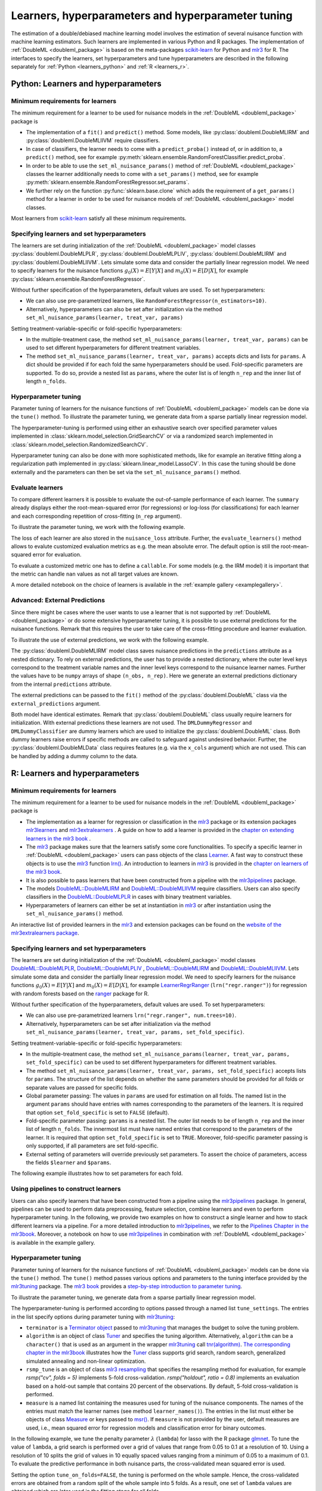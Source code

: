 .. _learners:

Learners, hyperparameters and hyperparameter tuning
-----------------------------------------------------------

The estimation of a double/debiased machine learning model involves the estimation of several nuisance function with
machine learning estimators.
Such learners are implemented in various Python and R packages.
The implementation of :ref:`DoubleML <doubleml_package>` is based on the meta-packages
`scikit-learn <https://scikit-learn.org/>`_ for Python and `mlr3 <https://mlr3.mlr-org.com/>`_ for R.
The interfaces to specify the learners, set hyperparameters and tune hyperparameters are described in the following
separately for :ref:`Python <learners_python>` and :ref:`R <learners_r>`.

.. _learners_python:

Python: Learners and hyperparameters
^^^^^^^^^^^^^^^^^^^^^^^^^^^^^^^^^^^^^^^^^^^^

Minimum requirements for learners
#################################

The minimum requirement for a learner to be used for nuisance models in the :ref:`DoubleML <doubleml_package>`
package is

* The implementation of a ``fit()`` and ``predict()`` method.
  Some models, like :py:class:`doubleml.DoubleMLIRM` and :py:class:`doubleml.DoubleMLIIVM` require classifiers.
* In case of classifiers, the learner needs to come with a ``predict_proba()`` instead of, or in addition to, a
  ``predict()`` method, see for example :py:meth:`sklearn.ensemble.RandomForestClassifier.predict_proba`.
* In order to be able to use the ``set_ml_nuisance_params()`` method of :ref:`DoubleML <doubleml_package>` classes the
  learner additionally needs to come with a ``set_params()`` method,
  see for example :py:meth:`sklearn.ensemble.RandomForestRegressor.set_params`.
* We further rely on the function :py:func:`sklearn.base.clone` which adds the requirement of a ``get_params()``
  method for a learner in order to be used for nuisance models of :ref:`DoubleML <doubleml_package>` model classes.

Most learners from `scikit-learn <https://scikit-learn.org/>`_ satisfy all these minimum requirements.

Specifying learners and set hyperparameters
###########################################

The learners are set during initialization of the :ref:`DoubleML <doubleml_package>` model classes
:py:class:`doubleml.DoubleMLPLR`, :py:class:`doubleml.DoubleMLPLIV`,
:py:class:`doubleml.DoubleMLIRM` and :py:class:`doubleml.DoubleMLIIVM`.
Lets simulate some data and consider the partially linear regression model.
We need to specify learners for the nuisance functions :math:`g_0(X) = E[Y|X]` and :math:`m_0(X) = E[D|X]`,
for example :py:class:`sklearn.ensemble.RandomForestRegressor`.

.. tab-set::

  .. tab-item:: Python
    :sync: py

    .. ipython:: python

      import doubleml as dml
      from doubleml.datasets import make_plr_CCDDHNR2018
      from sklearn.ensemble import RandomForestRegressor

      np.random.seed(1234)
      ml_l = RandomForestRegressor()
      ml_m = RandomForestRegressor()
      data = make_plr_CCDDHNR2018(alpha=0.5, return_type='DataFrame')
      obj_dml_data = dml.DoubleMLData(data, 'y', 'd')
      dml_plr_obj = dml.DoubleMLPLR(obj_dml_data, ml_l, ml_m)
      dml_plr_obj.fit().summary

Without further specification of the hyperparameters, default values are used. To set hyperparameters:

* We can also use pre-parametrized learners, like ``RandomForestRegressor(n_estimators=10)``.
* Alternatively, hyperparameters can also be set after initialization via the method
  ``set_ml_nuisance_params(learner, treat_var, params)``


.. tab-set::

  .. tab-item:: Python
    :sync: py

    .. ipython:: python

        np.random.seed(1234)
        dml_plr_obj = dml.DoubleMLPLR(obj_dml_data,
                                      RandomForestRegressor(n_estimators=10),
                                      RandomForestRegressor())
        print(dml_plr_obj.fit().summary)

        np.random.seed(1234)
        dml_plr_obj = dml.DoubleMLPLR(obj_dml_data,
                                      RandomForestRegressor(),
                                      RandomForestRegressor())
        dml_plr_obj.set_ml_nuisance_params('ml_l', 'd', {'n_estimators': 10});
        print(dml_plr_obj.fit().summary)

Setting treatment-variable-specific or fold-specific hyperparameters:

* In the multiple-treatment case, the method ``set_ml_nuisance_params(learner, treat_var, params)`` can be used to set
  different hyperparameters for different treatment variables.
* The method ``set_ml_nuisance_params(learner, treat_var, params)`` accepts dicts and lists for ``params``.
  A dict should be provided if for each fold the same hyperparameters should be used.
  Fold-specific parameters are supported. To do so,  provide a nested list as ``params``, where the outer list is of
  length ``n_rep`` and the inner list of length ``n_folds``.


Hyperparameter tuning
#####################

Parameter tuning of learners for the nuisance functions of :ref:`DoubleML <doubleml_package>` models can be done via
the ``tune()`` method.
To illustrate the parameter tuning, we generate data from a sparse partially linear regression model.

.. tab-set::

  .. tab-item:: Python
    :sync: py

    .. ipython:: python

        import doubleml as dml
        import numpy as np

        np.random.seed(3141)
        n_obs = 200
        n_vars = 200
        theta = 3
        X = np.random.normal(size=(n_obs, n_vars))
        d = np.dot(X[:, :3], np.array([5, 5, 5])) + np.random.standard_normal(size=(n_obs,))
        y = theta * d + np.dot(X[:, :3], np.array([5, 5, 5])) + np.random.standard_normal(size=(n_obs,))
        dml_data = dml.DoubleMLData.from_arrays(X, y, d)

The hyperparameter-tuning is performed using either an exhaustive search over specified parameter values
implemented in :class:`sklearn.model_selection.GridSearchCV` or via a randomized search implemented in
:class:`sklearn.model_selection.RandomizedSearchCV`.

.. tab-set::

  .. tab-item:: Python
    :sync: py

    .. ipython:: python

        import doubleml as dml
        from sklearn.linear_model import Lasso

        ml_l = Lasso()
        ml_m = Lasso()
        dml_plr_obj = dml.DoubleMLPLR(dml_data, ml_l, ml_m)
        par_grids = {'ml_l': {'alpha': np.arange(0.05, 1., 0.1)},
                     'ml_m': {'alpha': np.arange(0.05, 1., 0.1)}}
        dml_plr_obj.tune(par_grids, search_mode='grid_search');
        print(dml_plr_obj.params)
        print(dml_plr_obj.fit().summary)

        np.random.seed(1234)
        par_grids = {'ml_l': {'alpha': np.arange(0.05, 1., 0.01)},
                     'ml_m': {'alpha': np.arange(0.05, 1., 0.01)}}
        dml_plr_obj.tune(par_grids, search_mode='randomized_search', n_iter_randomized_search=20);
        print(dml_plr_obj.params)
        print(dml_plr_obj.fit().summary)

Hyperparameter tuning can also be done with more sophisticated methods, like for example an iterative fitting along
a regularization path implemented in :py:class:`sklearn.linear_model.LassoCV`.
In this case the tuning should be done externally and the parameters can then be set via the
``set_ml_nuisance_params()`` method.

.. tab-set::

  .. tab-item:: Python
    :sync: py

    .. ipython:: python

        import doubleml as dml
        from sklearn.linear_model import LassoCV

        np.random.seed(1234)
        ml_l_tune = LassoCV().fit(dml_data.x, dml_data.y)
        ml_m_tune = LassoCV().fit(dml_data.x, dml_data.d)

        ml_l = Lasso()
        ml_m = Lasso()
        dml_plr_obj = dml.DoubleMLPLR(dml_data, ml_l, ml_m)
        dml_plr_obj.set_ml_nuisance_params('ml_l', 'd', {'alpha': ml_l_tune.alpha_});
        dml_plr_obj.set_ml_nuisance_params('ml_m', 'd', {'alpha': ml_m_tune.alpha_});
        print(dml_plr_obj.params)
        print(dml_plr_obj.fit().summary)


.. TODO: Also discuss other specification options like `tune_on_folds` or `scoring_methods`.

.. _eval_learners:

Evaluate learners
#################

To compare different learners it is possible to evaluate the out-of-sample performance of each learner. The ``summary``
already displays either the root-mean-squared error (for regressions) or log-loss (for classifications) for each learner
and each corresponding repetition of cross-fitting (``n_rep`` argument).

To illustrate the parameter tuning, we work with the following example.

.. tab-set::

  .. tab-item:: Python
    :sync: py

    .. ipython:: python

        import doubleml as dml
        from doubleml.datasets import make_plr_CCDDHNR2018
        from sklearn.ensemble import RandomForestRegressor

        np.random.seed(1234)
        ml_l = RandomForestRegressor()
        ml_m = RandomForestRegressor()
        data = make_plr_CCDDHNR2018(alpha=0.5, return_type='DataFrame')
        obj_dml_data = dml.DoubleMLData(data, 'y', 'd')
        dml_plr_obj = dml.DoubleMLPLR(obj_dml_data, ml_l, ml_m)
        dml_plr_obj.fit()
        print(dml_plr_obj)

The loss of each learner are also stored in the ``nuisance_loss`` attribute.
Further, the ``evaluate_learners()`` method allows to evalute customized evaluation metrics as e.g. the mean absolute error. 
The default option is still the root-mean-squared error for evaluation.

.. tab-set::

  .. tab-item:: Python
    :sync: py

    .. ipython:: python

        print(dml_plr_obj.nuisance_loss)
        print(dml_plr_obj.evaluate_learners())

To evaluate a customized metric one has to define a ``callable``. For some models (e.g. the IRM model) it is important that
the metric can handle ``nan`` values as not all target values are known.   

.. tab-set::

  .. tab-item:: Python
    :sync: py

    .. ipython:: python

        from sklearn.metrics import mean_absolute_error

        def mae(y_true, y_pred):
            subset = np.logical_not(np.isnan(y_true))
            return mean_absolute_error(y_true[subset], y_pred[subset])

        dml_plr_obj.evaluate_learners(learners=['ml_l'], metric=mae)

A more detailed notebook on the choice of learners is available in the :ref:`example gallery <examplegallery>`.

.. _ext_pred:

Advanced: External Predictions
##############################

Since there might be cases where the user wants to use a learner that is not supported by :ref:`DoubleML <doubleml_package>`
or do some extensive hyperparameter tuning, it is possible to use external predictions for the nuisance functions.
Remark that this requires the user to take care of the cross-fitting procedure and learner evaluation.

To illustrate the use of external predictions, we work with the following example.

.. tab-set::

  .. tab-item:: Python
    :sync: py

    .. ipython:: python

      import numpy as np
      import doubleml as dml
      from doubleml.datasets import make_irm_data
      from sklearn.ensemble import RandomForestRegressor, RandomForestClassifier

      np.random.seed(3333)
      data = make_irm_data(theta=0.5, n_obs=500, dim_x=10, return_type='DataFrame')
      obj_dml_data = dml.DoubleMLData(data, 'y', 'd')

      # DoubleML with interal predictions
      ml_g = RandomForestRegressor(n_estimators=100, max_features=10, max_depth=5, min_samples_leaf=2)
      ml_m = RandomForestClassifier(n_estimators=100, max_features=10, max_depth=5, min_samples_leaf=2)
      dml_irm_obj = dml.DoubleMLIRM(obj_dml_data, ml_g, ml_m)
      dml_irm_obj.fit()
      print(dml_irm_obj.summary)

The :py:class:`doubleml.DoubleMLIRM` model class saves nuisance predictions in the ``predictions`` attribute as a nested dictionary.
To rely on external predictions, the user has to provide a nested dictionary, where the outer level keys correspond to the treatment
variable names and the inner level keys correspond to the nuisance learner names. Further the values have to be ``numpy`` arrays of shape
``(n_obs, n_rep)``. Here we generate an external predictions dictionary from the internal ``predictions`` attribute.

.. tab-set::

  .. tab-item:: Python
    :sync: py

    .. ipython:: python

      pred_dict = {"d": {
          "ml_g0": dml_irm_obj.predictions["ml_g0"][:, :, 0],
          "ml_g1": dml_irm_obj.predictions["ml_g1"][:, :, 0],
          "ml_m": dml_irm_obj.predictions["ml_m"][:, :, 0]
          }               
      }

The external predictions can be passed to the ``fit()`` method of the :py:class:`doubleml.DoubleML` class via the ``external_predictions`` argument.

.. tab-set::

  .. tab-item:: Python
    :sync: py

    .. ipython:: python
      
      ml_g = dml.utils.DMLDummyRegressor()
      ml_m = dml.utils.DMLDummyClassifier()
      dml_irm_obj_ext = dml.DoubleMLIRM(obj_dml_data, ml_g, ml_m)
      dml_irm_obj_ext.fit(external_predictions=pred_dict)
      print(dml_irm_obj_ext.summary)

Both model have identical estimates. Remark that :py:class:`doubleml.DoubleML` class usually require learners for initialization.
With external predictions these learners are not used. The ``DMLDummyRegressor`` and ``DMLDummyClassifier`` are dummy learners which
are used to initialize the :py:class:`doubleml.DoubleML` class. Both dummy learners raise errors if specific methods are called to safeguard against
undesired behavior. Further, the :py:class:`doubleml.DoubleMLData` class requires features (e.g. via the ``x_cols`` argument) which are not used. 
This can be handled by adding a dummy column to the data.

.. _learners_r:

R: Learners and hyperparameters
^^^^^^^^^^^^^^^^^^^^^^^^^^^^^^^^^^^^^^^

Minimum requirements for learners
#################################

The minimum requirement for a learner to be used for nuisance models in the :ref:`DoubleML <doubleml_package>` package is

* The implementation as a learner for regression or classification in the `mlr3 <https://mlr3.mlr-org.com/>`_ package
  or its extension packages `mlr3learners <https://mlr3learners.mlr-org.com/>`_ and
  `mlr3extralearners <https://mlr3extralearners.mlr-org.com/>`_ . A guide on how to add a learner is provided in the
  `chapter on extending learners in the mlr3 book <https://mlr3book.mlr-org.com/chapters/chapter10/advanced_technical_aspects_of_mlr3.html#sec-extending>`_ .
* The `mlr3 <https://mlr3.mlr-org.com/>`_ package makes sure that the learners satisfy some core functionalities.
  To specify a specific learner in :ref:`DoubleML <doubleml_package>` users can pass objects of the class
  `Learner <https://mlr3.mlr-org.com/reference/Learner.html>`_. A fast way to construct these objects is to use the
  `mlr3 <https://mlr3.mlr-org.com/>`_  function `lrn() <https://mlr3.mlr-org.com/reference/mlr_sugar.html>`_.
  An introduction to learners in `mlr3 <https://mlr3.mlr-org.com/>`_  is provided in the `chapter on learners of the mlr3 book <https://mlr3book.mlr-org.com/chapters/chapter2/data_and_basic_modeling.html#sec-learners>`_.
* It is also possible to pass learners that have been constructed from a pipeline with the `mlr3pipelines <https://mlr3pipelines.mlr-org.com/>`_
  package.
* The models `DoubleML::DoubleMLIRM <https://docs.doubleml.org/r/stable/reference/DoubleMLIRM.html>`_ and
  `DoubleML::DoubleMLIIVM <https://docs.doubleml.org/r/stable/reference/DoubleMLIIVM.html>`_ require classifiers.
  Users can also specify classifiers in the `DoubleML::DoubleMLPLR <https://docs.doubleml.org/r/stable/reference/DoubleMLPLR.html>`_
  in cases with binary treatment variables.
* Hyperparameters of learners can either be set at instantiation in `mlr3 <https://mlr3.mlr-org.com/>`_ or after
  instantiation using the ``set_ml_nuisance_params()`` method.


An interactive list of provided learners in the `mlr3 <https://mlr3.mlr-org.com/>`_ and extension packages can be found on the
`website of the mlr3extralearners package <https://mlr3extralearners.mlr-org.com/articles/learners/list_learners.html>`_.



Specifying learners and set hyperparameters
###########################################

The learners are set during initialization of the :ref:`DoubleML <doubleml_package>` model classes
`DoubleML::DoubleMLPLR <https://docs.doubleml.org/r/stable/reference/DoubleMLPLR.html>`_,
`DoubleML::DoubleMLPLIV <https://docs.doubleml.org/r/stable/reference/DoubleMLPLIV.html>`_ ,
`DoubleML::DoubleMLIRM <https://docs.doubleml.org/r/stable/reference/DoubleMLIRM.html>`_
and `DoubleML::DoubleMLIIVM <https://docs.doubleml.org/r/stable/reference/DoubleMLIIVM.html>`_.
Lets simulate some data and consider the partially linear regression model.
We need to specify learners for the nuisance functions :math:`g_0(X) = E[Y|X]` and :math:`m_0(X) = E[D|X]`,
for example `LearnerRegrRanger <https://mlr3learners.mlr-org.com/reference/mlr_learners_regr.ranger.html>`_
(``lrn("regr.ranger")``) for regression with random forests based on the  `ranger <https://github.com/imbs-hl/ranger>`_
package for R.

.. tab-set::

  .. tab-item:: R
    :sync: r

    .. jupyter-execute::

        library(DoubleML)
        library(mlr3)
        library(mlr3learners)
        library(data.table)
        lgr::get_logger("mlr3")$set_threshold("warn")

        # set up a mlr3 learner
        learner = lrn("regr.ranger")
        ml_l = learner$clone()
        ml_m = learner$clone()
        set.seed(3141)
        data = make_plr_CCDDHNR2018(alpha=0.5, return_type='data.table')
        obj_dml_data = DoubleMLData$new(data, y_col="y", d_cols="d")
        dml_plr_obj = DoubleMLPLR$new(obj_dml_data, ml_l, ml_m)
        dml_plr_obj$fit()
        dml_plr_obj$summary()

Without further specification of the hyperparameters, default values are used. To set hyperparameters:

* We can also use pre-parametrized learners ``lrn("regr.ranger", num.trees=10)``.
* Alternatively, hyperparameters can be set after initialization via the method
  ``set_ml_nuisance_params(learner, treat_var, params, set_fold_specific)``.

.. tab-set::

  .. tab-item:: R
    :sync: r

    .. jupyter-execute::

        set.seed(3141)
        ml_l = lrn("regr.ranger", num.trees=10)
        ml_m = lrn("regr.ranger")
        obj_dml_data = DoubleMLData$new(data, y_col="y", d_cols="d")
        dml_plr_obj = DoubleMLPLR$new(obj_dml_data, ml_l, ml_m)
        dml_plr_obj$fit()
        dml_plr_obj$summary()

        set.seed(3141)
        ml_l = lrn("regr.ranger")
        dml_plr_obj = DoubleMLPLR$new(obj_dml_data, ml_l , ml_m)
        dml_plr_obj$set_ml_nuisance_params("ml_l", "d", list("num.trees"=10))
        dml_plr_obj$fit()
        dml_plr_obj$summary()

Setting treatment-variable-specific or fold-specific hyperparameters:

* In the multiple-treatment case, the method ``set_ml_nuisance_params(learner, treat_var, params, set_fold_specific)``
  can be used to set different hyperparameters for different treatment variables.
* The method ``set_ml_nuisance_params(learner, treat_var, params, set_fold_specific)`` accepts lists for ``params``.
  The structure of the list depends on whether the same parameters should be provided for all folds or separate values
  are passed for specific folds.
* Global parameter passing: The values in ``params`` are used for estimation on all folds.
  The named list in the argument ``params`` should have entries with names corresponding to
  the parameters of the learners. It is required that option ``set_fold_specific`` is set to ``FALSE`` (default).
* Fold-specific parameter passing: ``params`` is a nested list. The outer list needs to be of length ``n_rep`` and the inner
  list of length ``n_folds``. The innermost list must have named entries that correspond to the parameters of the learner.
  It is required that option ``set_fold_specific`` is set to ``TRUE``. Moreover, fold-specific
  parameter passing is only supported, if all parameters are set fold-specific.
* External setting of parameters will override previously set parameters. To assert the choice of parameters, access the
  fields ``$learner`` and ``$params``.

.. tab-set::

  .. tab-item:: R
    :sync: r

    .. jupyter-execute::

        set.seed(3141)
        ml_l = lrn("regr.ranger")
        ml_m = lrn("regr.ranger")
        obj_dml_data = DoubleMLData$new(data, y_col="y", d_cols="d")

        n_rep = 2
        n_folds = 3
        dml_plr_obj = DoubleMLPLR$new(obj_dml_data, ml_l, ml_m, n_rep=n_rep, n_folds=n_folds)

        # Set globally
        params = list("num.trees"=10)
        dml_plr_obj$set_ml_nuisance_params("ml_l", "d", params=params)
        dml_plr_obj$set_ml_nuisance_params("ml_m", "d", params=params)
        dml_plr_obj$learner
        dml_plr_obj$params
        dml_plr_obj$fit()
        dml_plr_obj$summary()


The following example illustrates how to set parameters for each fold.

.. tab-set::

  .. tab-item:: R
    :sync: r

    .. jupyter-execute::

        learner = lrn("regr.ranger")
        ml_l = learner$clone()
        ml_m = learner$clone()
        dml_plr_obj = DoubleMLPLR$new(obj_dml_data, ml_l, ml_m, n_rep=n_rep, n_folds=n_folds)

        # Set values for each fold
        params_exact = rep(list(rep(list(params), n_folds)), n_rep)
        dml_plr_obj$set_ml_nuisance_params("ml_l", "d", params=params_exact,
                                             set_fold_specific=TRUE)
        dml_plr_obj$set_ml_nuisance_params("ml_m", "d", params=params_exact,
                                             set_fold_specific=TRUE)
        dml_plr_obj$learner
        dml_plr_obj$params
        dml_plr_obj$fit()
        dml_plr_obj$summary()


Using pipelines to construct learners
#####################################

Users can also specify learners that have been constructed from a pipeline using the `mlr3pipelines <https://mlr3pipelines.mlr-org.com/>`_
package. In general, pipelines can be used to perform data preprocessing, feature selection, combine learners and even
to perform hyperparameter tuning. In the following, we provide two examples on how to construct a single learner and how
to stack different learners via a pipeline. For a more detailed introduction to `mlr3pipelines <https://mlr3pipelines.mlr-org.com/>`_,
we refer to the `Pipelines Chapter in the mlr3book <https://mlr3book.mlr-org.com/chapters/chapter7/sequential_pipelines.html>`_. Moreover, a
notebook on how to use `mlr3pipelines <https://mlr3pipelines.mlr-org.com/>`_ in combination with :ref:`DoubleML <doubleml_package>`
is available in the example gallery.

.. tab-set::

  .. tab-item:: R
    :sync: r

    .. jupyter-execute::

        library(mlr3pipelines)

        set.seed(3141)
        # Define random forest learner in a pipeline
        single_learner_pipeline = po("learner", lrn("regr.ranger", num.trees = 10))

        # Use pipeline to create a new instance of a learner
        ml_g = as_learner(single_learner_pipeline)
        ml_m = as_learner(single_learner_pipeline)

        obj_dml_data = DoubleMLData$new(data, y_col="y", d_cols="d")

        n_rep = 2
        n_folds = 3
        dml_plr_obj = DoubleMLPLR$new(obj_dml_data, ml_g, ml_m, n_rep=n_rep, n_folds=n_folds)
        dml_plr_obj$learner
        dml_plr_obj$fit()
        dml_plr_obj$summary()

        set.seed(3141)
        # Define ensemble learner in a pipeline
        ensemble_learner_pipeline = gunion(list(
                po("learner", lrn("regr.cv_glmnet", s = "lambda.min")),
                po("learner", lrn("regr.ranger")),
                po("learner", lrn("regr.rpart", cp = 0.01)))) %>>%
            po("regravg", 3)

        # Use pipeline to create a new instance of a learner
        ml_g = as_learner(ensemble_learner_pipeline)
        ml_m = as_learner(ensemble_learner_pipeline)

        obj_dml_data = DoubleMLData$new(data, y_col="y", d_cols="d")

        n_rep = 2
        n_folds = 3
        dml_plr_obj = DoubleMLPLR$new(obj_dml_data, ml_g, ml_m, n_rep=n_rep, n_folds=n_folds)
        dml_plr_obj$learner
        dml_plr_obj$fit()
        dml_plr_obj$summary()


Hyperparameter tuning
#####################

Parameter tuning of learners for the nuisance functions of :ref:`DoubleML <doubleml_package>` models can be done via the ``tune()`` method.
The ``tune()`` method passes various options and parameters to the tuning interface provided by the
`mlr3tuning <https://mlr3tuning.mlr-org.com/>`_ package. The `mlr3 book <https://mlr3book.mlr-org.com/>`_ provides a
`step-by-step introduction to parameter tuning <https://mlr3book.mlr-org.com/chapters/chapter4/hyperparameter_optimization.html>`_.

To illustrate the parameter tuning, we generate data from a sparse partially linear regression model.

.. tab-set::

  .. tab-item:: R
    :sync: r

    .. jupyter-execute::

        library(DoubleML)
        library(mlr3)
        library(data.table)

        set.seed(3141)
        n_obs = 200
        n_vars = 200
        theta = 3
        X = matrix(stats::rnorm(n_obs * n_vars), nrow = n_obs, ncol = n_vars)
        d = X[, 1:3, drop = FALSE] %*% c(5, 5, 5) + stats::rnorm(n_obs)
        y = theta * d + X[, 1:3, drop = FALSE] %*% c(5, 5, 5)  + stats::rnorm(n_obs)
        dml_data = double_ml_data_from_matrix(X = X, y = y, d = d)

The hyperparameter-tuning is performed according to options passed through a named list ``tune_settings``.
The entries in the list specify options during parameter tuning with `mlr3tuning <https://mlr3tuning.mlr-org.com/>`_:

* ``terminator`` is a `Terminator object <https://bbotk.mlr-org.com/reference/Terminator.html>`_ passed to
  `mlr3tuning <https://mlr3tuning.mlr-org.com/>`_ that manages the budget to solve the tuning problem.
* ``algorithm`` is an object of class
  `Tuner <https://mlr3tuning.mlr-org.com/reference/Tuner.html>`_ and specifies the tuning algorithm.
  Alternatively, ``algorithm`` can be a ``character()`` that is used as an argument in the wrapper
  `mlr3tuning <https://mlr3tuning.mlr-org.com/>`_ call
  `tnr(algorithm) <https://mlr3tuning.mlr-org.com/reference/tnr.html>`_.
  `The corresponding chapter in the mlr3book <https://mlr3book.mlr-org.com/chapters/chapter4/hyperparameter_optimization.html#sec-tuner>`_ illustrates
  how the `Tuner <https://mlr3tuning.mlr-org.com/reference/Tuner.html>`_ class supports grid search, random search,
  generalized simulated annealing and non-linear optimization.
* ``rsmp_tune`` is an object of class `mlr3 resampling <https://mlr3.mlr-org.com/reference/Resampling.html>`_
  that specifies the resampling method for evaluation, for example `rsmp("cv", folds = 5)` implements 5-fold cross-validation.
  `rsmp("holdout", ratio = 0.8)` implements an evaluation based on a hold-out sample that contains 20 percent of the observations.
  By default, 5-fold cross-validation is performed.
* ``measure`` is a named list containing the measures used for tuning of the nuisance components.
  The names of the entries must match the learner names (see method ``learner_names()``).  The entries in the list must either be
  objects of class `Measure <https://mlr3.mlr-org.com/reference/Measure.html>`_ or keys passed to `msr() <https://mlr3.mlr-org.com/reference/mlr_sugar.html>`_.
  If ``measure`` is not provided by the user, default measures are used, i.e., mean squared error for regression models
  and classification error for binary outcomes.

In the following example, we tune the penalty parameter :math:`\lambda` (``lambda``) for lasso with the R package
`glmnet <https://glmnet.stanford.edu/>`_. To tune the value of ``lambda``, a grid search  is performed over a grid of values that range from 0.05
to 0.1 at a resolution of 10. Using a resolution of 10 splits the grid of values in 10 equally spaced values ranging from a minimum of 0.05
to a maximum of 0.1. To evaluate the predictive performance in both nuisance parts, the cross-validated mean squared error is used.

Setting the option ``tune_on_folds=FALSE``, the tuning is performed on the whole sample. Hence, the cross-validated errors
are obtained from a random split of the whole sample into 5 folds. As a result, one set of ``lambda`` values are obtained
which are later used in the fitting stage for all folds.

Alternatively, setting the option ``tune_on_folds=TRUE`` would assign the tuning resampling scheme ``rsmp_tune`` to each fold.
For example, if we set ``n_folds=2`` at initialization of the ``DoubleMLPLR`` object and use a 5-fold cross-validated error
for tuning, each of the two folds would be split up into 5 subfolds and the error would be evaluated on these subfolds.


.. tab-set::

  .. tab-item:: R
    :sync: r

    .. jupyter-execute::

        library(DoubleML)
        library(mlr3)
        library(data.table)
        library(mlr3learners)
        library(mlr3tuning)
        library(paradox)
        lgr::get_logger("mlr3")$set_threshold("warn")
        lgr::get_logger("bbotk")$set_threshold("warn")

        set.seed(1234)
        ml_l = lrn("regr.glmnet")
        ml_m = lrn("regr.glmnet")
        dml_plr_obj = DoubleMLPLR$new(dml_data, ml_l, ml_m)

        par_grids = list(
          "ml_l" = ps(lambda = p_dbl(lower = 0.05, upper = 0.1)),
          "ml_m" = ps(lambda = p_dbl(lower = 0.05, upper = 0.1)))

        tune_settings = list(terminator = trm("evals", n_evals = 100),
                              algorithm = tnr("grid_search", resolution = 10),
                              rsmp_tune = rsmp("cv", folds = 5),
                              measure = list("ml_l" = msr("regr.mse"),
                                             "ml_m" = msr("regr.mse")))
        dml_plr_obj$tune(param_set=par_grids, tune_settings=tune_settings, tune_on_fold=TRUE)
        dml_plr_obj$params

        dml_plr_obj$fit()
        dml_plr_obj$summary()


Hyperparameter tuning can also be done with more sophisticated methods, for example by using built-in tuning
paths of learners. For example, the learner `regr.cv_glmnet <https://mlr3learners.mlr-org.com/reference/mlr_learners_regr.cv_glmnet.html>`_
performs an internal cross-validated choice of the parameter ``lambda``.
Alternatively, the powerful functionalities of the `mlr3tuning <https://mlr3tuning.mlr-org.com/>`_ package can be used for
external parameter tuning of the nuisance parts. The optimally chosen parameters can then be passed to the
:ref:`DoubleML <doubleml_package>` models using the ``set_ml_nuisance_params()`` method.

.. tab-set::

  .. tab-item:: R
    :sync: r

    .. jupyter-execute::

        library(DoubleML)
        library(mlr3)
        library(data.table)
        library(mlr3learners)
        library(mlr3tuning)
        lgr::get_logger("mlr3")$set_threshold("warn")
        lgr::get_logger("bbotk")$set_threshold("warn")

        set.seed(1234)
        ml_l = lrn("regr.cv_glmnet", s="lambda.min")
        ml_m = lrn("regr.cv_glmnet", s="lambda.min")
        dml_plr_obj = DoubleMLPLR$new(dml_data, ml_l, ml_m)

        dml_plr_obj$fit()
        dml_plr_obj$summary()


The following code chunk illustrates another example for global parameter tuning with random forests
as provided by the  `ranger <https://github.com/imbs-hl/ranger>`_ package. In this example, we use random search to find optimal
parameters ``mtry`` and ``max.depth`` of a random forest. Evaluation is based on 3-fold cross-validation.

.. tab-set::

  .. tab-item:: R
    :sync: r

    .. jupyter-execute::

        library(DoubleML)
        library(mlr3)
        library(mlr3learners)
        library(data.table)
        library(mlr3tuning)
        library(paradox)
        lgr::get_logger("mlr3")$set_threshold("warn")
        lgr::get_logger("bbotk")$set_threshold("warn")

        # set up a mlr3 learner
        learner = lrn("regr.ranger")
        ml_l = learner$clone()
        ml_m = learner$clone()

        set.seed(3141)
        obj_dml_data = make_plr_CCDDHNR2018(alpha=0.5)
        dml_plr_obj = DoubleMLPLR$new(obj_dml_data, ml_l, ml_m)

        # set up a list of parameter grids
        param_grid = list("ml_l" = ps(mtry = p_int(lower = 2 , upper = 20),
                                      max.depth = p_int(lower = 2, upper = 5)),
                          "ml_m" = ps(mtry = p_int(lower = 2 , upper = 20),
                                      max.depth = p_int(lower = 2, upper = 5)))

        tune_settings = list(terminator = mlr3tuning::trm("evals", n_evals = 20),
                              algorithm = tnr("random_search"),
                              rsmp_tune = rsmp("cv", folds = 3),
                              measure = list("ml_l" = msr("regr.mse"),
                                             "ml_m" = msr("regr.mse")))
        dml_plr_obj$tune(param_set=param_grid, tune_settings=tune_settings, tune_on_folds=FALSE)
        dml_plr_obj$params

        dml_plr_obj$fit()
        dml_plr_obj$summary()


Hyperparameter tuning with pipelines
####################################

As an alternative to the previously presented tuning approach, it is possible to base the parameter tuning on a pipeline
as provided by the `mlr3pipelines <https://mlr3pipelines.mlr-org.com/>`_ package. The basic idea of this approach is to
define a learner via a pipeline and then perform the tuning via the ``tune()``. We will shortly repeat the lasso example
from above. In general, the pipeline-based approach can be used to find optimal values not only for the parameters of
one or multiple learners, but also for other parameters, which are, for example, involved in the data preprocessing. We
refer to more details provided in the `Pipelines Chapter in the mlr3book <https://mlr3book.mlr-org.com/chapters/chapter7/sequential_pipelines.html>`_.

.. tab-set::

  .. tab-item:: R
    :sync: r

    .. jupyter-execute::

        library(DoubleML)
        library(mlr3)
        library(mlr3tuning)
        library(mlr3pipelines)
        lgr::get_logger("mlr3")$set_threshold("warn")
        lgr::get_logger("bbotk")$set_threshold("warn")

        # Define learner in a pipeline
        set.seed(1234)
        lasso_pipe = po("learner",
            learner = lrn("regr.glmnet"))
        ml_g = as_learner(lasso_pipe)
        ml_m = as_learner(lasso_pipe)

        # Instantiate a DoubleML object
        dml_plr_obj = DoubleMLPLR$new(dml_data, ml_g, ml_m)

        # Parameter grid for lambda
        par_grids = ps(regr.glmnet.lambda = p_dbl(lower = 0.05, upper = 0.1))

        tune_settings = list(terminator = trm("evals", n_evals = 100),
                             algorithm = tnr("grid_search", resolution = 10),
                             rsmp_tune = rsmp("cv", folds = 5),
                             measure = list("ml_g" = msr("regr.mse"),
                                            "ml_m" = msr("regr.mse")))
        dml_plr_obj$tune(param_set = list("ml_g" = par_grids,
                                          "ml_m" = par_grids),
                                          tune_settings=tune_settings,
                                          tune_on_fold=TRUE)
        dml_plr_obj$fit()
        dml_plr_obj$summary()

References
++++++++++

* Lang, M., Binder, M., Richter, J., Schratz, P., Pfisterer, F., Coors, S., Au, Q., Casalicchio, G., Kotthoff, L., Bischl, B. (2019), mlr3: A modern object-oriented machine learing framework in R. Journal of Open Source Software, `doi:10.21105/joss.01903 <https://doi.org/10.21105/joss.01903>`_.

* Becker, M., Binder, M., Bischl, B., Lang, M., Pfisterer, F., Reich, N.G., Richter, J., Schratz, P., Sonabend, R. (2020), mlr3 book, available at `https://mlr3book.mlr-org.com <https://mlr3book.mlr-org.com>`_.

